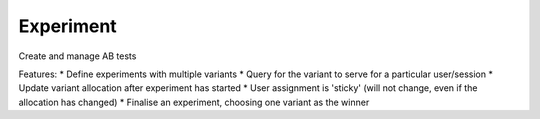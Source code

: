 ===============================
Experiment
===============================

Create and manage AB tests

Features:
* Define experiments with multiple variants
* Query for the variant to serve for a particular user/session
* Update variant allocation after experiment has started
* User assignment is 'sticky' (will not change, even if the allocation has changed)
* Finalise an experiment, choosing one variant as the winner
